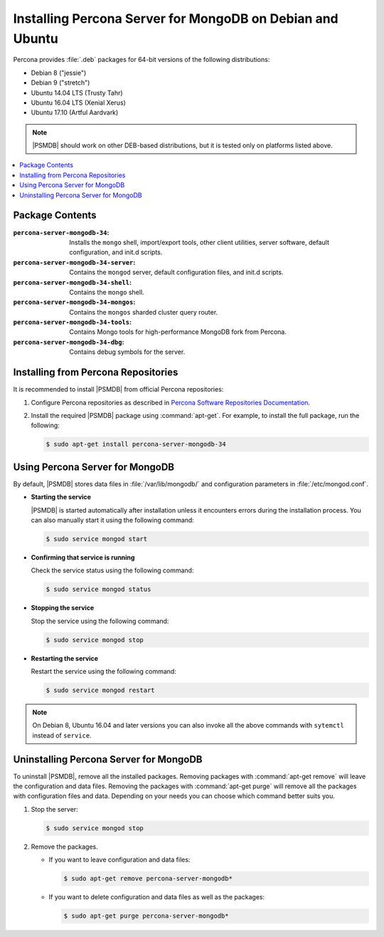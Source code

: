 .. _apt:

==========================================================
Installing Percona Server for MongoDB on Debian and Ubuntu
==========================================================

Percona provides :file:`.deb` packages for 64-bit versions
of the following distributions:

* Debian 8 ("jessie")
* Debian 9 ("stretch")
* Ubuntu 14.04 LTS (Trusty Tahr)
* Ubuntu 16.04 LTS (Xenial Xerus)
* Ubuntu 17.10 (Artful Aardvark)

.. note:: |PSMDB| should work on other DEB-based distributions,
   but it is tested only on platforms listed above.

.. contents::
   :local:

Package Contents
================

:``percona-server-mongodb-34``:
 Installs the ``mongo`` shell, import/export tools, other client utilities,
 server software, default configuration, and init.d scripts.

:``percona-server-mongodb-34-server``:
 Contains the ``mongod`` server, default configuration files,
 and init.d scripts.

:``percona-server-mongodb-34-shell``:
 Contains the ``mongo`` shell.

:``percona-server-mongodb-34-mongos``:
 Contains the ``mongos`` sharded cluster query router.

:``percona-server-mongodb-34-tools``:
 Contains Mongo tools for high-performance MongoDB fork from Percona.

:``percona-server-mongodb-34-dbg``:
 Contains debug symbols for the server.

Installing from Percona Repositories
====================================

It is recommended to install |PSMDB| from official Percona repositories:

1. Configure Percona repositories as described in
   `Percona Software Repositories Documentation
   <https://www.percona.com/doc/percona-repo-config/index.html>`_.

#. Install the required |PSMDB| package using :command:`apt-get`.
   For example, to install the full package, run the following:

   .. code-block:: bash

      $ sudo apt-get install percona-server-mongodb-34

Using Percona Server for MongoDB
================================

By default, |PSMDB| stores data files in :file:`/var/lib/mongodb/`
and configuration parameters in :file:`/etc/mongod.conf`.

* **Starting the service**

  |PSMDB| is started automatically after installation
  unless it encounters errors during the installation process.
  You can also manually start it using the following command:

  .. code-block:: bash

     $ sudo service mongod start

* **Confirming that service is running**

  Check the service status using the following command:

  .. code-block:: bash

     $ sudo service mongod status

* **Stopping the service**

  Stop the service using the following command:

  .. code-block:: bash

     $ sudo service mongod stop

* **Restarting the service**

  Restart the service using the following command:

  .. code-block:: bash

     $ sudo service mongod restart

.. note:: On Debian 8, Ubuntu 16.04 and later versions
   you can also invoke all the above commands with ``sytemctl``
   instead of ``service``.

Uninstalling Percona Server for MongoDB
=======================================

To uninstall |PSMDB|, remove all the installed packages.
Removing packages with :command:`apt-get remove`
will leave the configuration and data files.
Removing the packages with :command:`apt-get purge`
will remove all the packages with configuration files and data.
Depending on your needs you can choose which command better suits you.

1. Stop the server:

   .. code-block:: bash

      $ sudo service mongod stop

#. Remove the packages.

   * If you want to leave configuration and data files:

     .. code-block:: bash

        $ sudo apt-get remove percona-server-mongodb*

   * If you want to delete configuration and data files
     as well as the packages:

     .. code-block:: bash

        $ sudo apt-get purge percona-server-mongodb*

